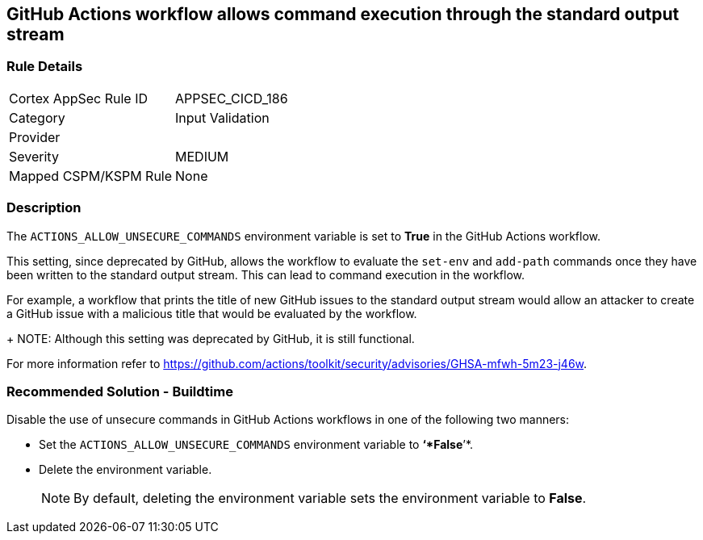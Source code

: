 == GitHub Actions workflow allows command execution through the standard output stream

=== Rule Details

[cols="1,2"]
|===
|Cortex AppSec Rule ID |APPSEC_CICD_186
|Category |Input Validation
|Provider |
|Severity |MEDIUM
|Mapped CSPM/KSPM Rule |None
|===


=== Description 

The `ACTIONS_ALLOW_UNSECURE_COMMANDS` environment variable is set to *True* in the GitHub Actions workflow. 

This setting, since deprecated by GitHub, allows the workflow to evaluate the `set-env` and `add-path` commands once they have been written to the standard output stream. This can lead to command execution in the workflow.

For example, a workflow that prints the title of new GitHub issues to the standard output stream would allow an attacker to create a GitHub issue with a malicious title that would be evaluated by the workflow.
+
NOTE: Although this setting was deprecated by GitHub, it is still functional.

For more information refer to https://github.com/actions/toolkit/security/advisories/GHSA-mfwh-5m23-j46w.


=== Recommended Solution - Buildtime

Disable the use of unsecure commands in GitHub Actions workflows in one of the following two manners: 

* Set the `ACTIONS_ALLOW_UNSECURE_COMMANDS` environment variable to *‘*False*’*.

* Delete the environment variable.
+
NOTE: By default, deleting the environment variable sets the environment variable to *False*. 
